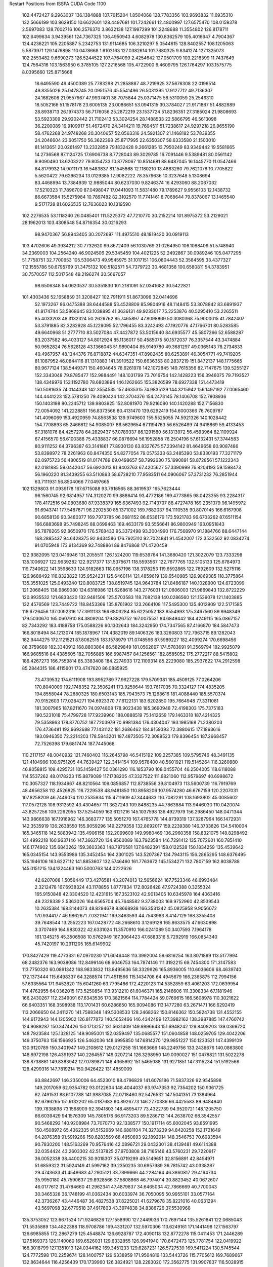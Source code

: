 Restart Positions from ISSPA CUDA Code
1100
 102.4472427   9.2963037 136.1384888 107.7615204   1.8504068 128.7783356
 103.9693832  11.6935310 132.5666199 103.8629150  10.6622601 128.4497681
 101.7242661  12.4800997 127.6575470 108.0159378   2.5697083 128.7002716
 106.2576370   3.8632138 127.1997299 101.2248688  11.3554802 126.8178711
 102.6499634   3.9439561 124.7367325 106.4950943   4.6082978 130.8362579
 105.4016647   4.7904367 124.4236221 105.2205887   5.2342753 131.9114685
 106.3210297   5.0544615 128.8402557 108.1205063   5.5873971 129.1476898
 110.0478668   1.6102163 127.0382614 101.7880325   9.8341274 127.1325073
 102.2553482   9.6690273 126.5244522 107.4764099   2.4254642 127.0501709
 103.2218399  11.7437649 124.7564316 103.1563950   6.3785105 127.2216568
 105.4722900   6.4609795 126.1764297 103.1575775   8.0395660 125.8715668
  18.6495590  49.4500389  25.7783298  21.2858887  48.7219925  37.5676308
  22.0196514  49.8355026  25.0478745  20.0951576  45.5541496  26.5031395
  17.9127712  49.7136307  24.1682606  21.9557667  47.9937401  38.7075844
  25.0371475  58.5310059  25.2546310  18.5052166  51.1578178  23.6005135
  23.0086651  53.0941315  30.3784027  21.9171867  51.4882889  28.8938713
  26.1974373  56.7176056  25.2872219  23.1537724  51.8236351  27.3185024
  21.9808693  53.5923309  29.9202442  21.7102413  53.3024254  28.1488533
  22.5866795  46.5613098  36.2200089  19.9109917  51.4672470  24.3414211
  19.7694511  51.7238617  24.9297218  26.9655190  58.4762268  24.9748268
  20.3040657  52.0563316  24.5921307  21.1468182  53.7839355  24.2046604
  23.6051750  56.3622398  25.8717995  22.6350307  58.6333580  21.1503010
  81.1413651  20.0261497  13.2332859  79.1832428   9.2661285  13.7950249
  83.9349442  19.5581665  14.2736568  87.1124725  17.6906738   8.7728043
  89.3029785  16.7091446   9.5389481  80.0561142   9.9090490  13.6203222
  79.8054733  10.8778067  10.8514681  88.6487045  16.1445770  11.0547466
  84.8179932  14.9011173  16.5483837  81.1545868  12.1180210  13.4883280
  79.7621078  10.7705822   5.5620422  79.6296234  13.0129385  12.9082222
  78.3579636  10.3237648   5.1308694  83.4468994  13.7384939  12.9885044
  80.6237030   9.8246374  16.4293060  88.2067032  17.5210323  11.7896700
  87.0498047  17.0441093  11.5831480  79.1789627   9.9556103  12.1438732
  86.6673584  15.5275984  10.7897482  82.3102570  11.7741461   8.7068644
  79.8378067  13.1465540   9.5171728  81.6026535  12.7636023  10.1319590
 102.2276535  53.1118240  26.0485401 111.5225372  47.7210770  30.2152214
 101.8975372  53.2129021  28.1962013 103.4308548  54.8716354  30.0216293
  98.9470367  56.8943405  30.2072697 111.4975510  48.1819420  30.0919113
 103.4702606  49.3934212  30.7732620  99.8672409  56.1030769  31.0264950
 106.1088409  51.5748940  34.2369003 104.2564240  46.9024506  29.5345459
 104.4021225  52.2492867  30.0989246 105.0477295  51.7758751  32.7700653
 105.5306473  49.9545975  31.1017151 106.0804443  52.3584595  33.4377327
 112.1555786  50.6795769  31.3475132 100.5182571  54.7379723  30.4681358
 100.6580811  54.3783951  30.7570057 112.5017548  49.2196274  30.5667057
  98.6506348  54.0620537  30.5351830 101.2181091  52.0341682  30.5422821
 101.4303436  52.1658859  31.3208427 102.7911911  51.8673096  32.0414696
  52.1973267  86.0475388  38.6444588  53.4528809  85.9804916  48.1148415
  53.3078842  83.6891937  41.8174744  53.5868645  83.1038895  41.3636131
  49.9233017  75.2253876  40.5295410  53.2265511  85.4033203  48.3132324
  50.2626762  85.7465897  47.8098869  50.3080368  75.9000015  41.7842407
  53.3791885  82.3282928  45.1229095  52.1796455  83.3242493  47.1920776
  47.1766701  80.5283585  49.6640968  51.2777710  83.5027084  47.4427872
  53.5015640  84.6935577  45.5807266  52.6588287  83.2037582  46.4033127
  54.8012924  85.1136017  50.4585075  50.1572037  76.3357544  43.3474884
  50.9652824  76.5628128  43.1366043  51.9890404  85.9149780  49.3681297
  49.0365143  78.2734833  40.4967957  48.1344376  76.8718872  44.6347351
  47.8902435  80.6253891  46.3054771  49.7419205  81.1087952  46.0844116
  81.1310883 141.3910522 150.6636353  80.2837219 151.8472137 148.1775665
  80.9677124 138.5449371 150.4604645  78.6261978 142.1072845 149.7615356
  82.7147675 139.5255127 152.3343048  79.8785477 152.9884491 148.1031799
  73.7016754 142.1428223 156.3946075  79.7193527 138.4349976 153.1192780
  78.6803894 146.1262665 155.3826599  78.6927338 151.4473419 150.5081635
  74.0144348 142.3554535 157.4635315  74.9835129 144.3215942 156.1497192
  77.0065460 144.4441223 152.5781250  79.4090424 142.3704376 154.2473145
  78.1406708 152.7908936 150.1403198  80.2245712 139.9803925 152.8081970
  79.9216080 140.1420288 152.7156830  72.0054092 141.2228851 156.8373566
  80.4131470 139.6292419 154.6000366  76.7609787 141.4096069 153.4920959
  74.8563538 139.9749603 155.5525055  74.5921326 140.1028442 154.7708893
  65.2466812  54.9085007  86.5629654  67.1194763  56.6526489  74.9418869
  59.4133453  57.3181076  84.4257278  64.2829437  57.0789337  86.1291580
  56.1313972  56.4593964  82.1109924  67.4156570  56.6100388  75.4338837
  66.0876694  56.1952858  76.2504196  57.6132431  57.3744583  80.9111252
  64.3796387  63.3141861  77.8930130  63.8327675  57.2394142  81.4649658
  60.9087486  53.8398972  78.2261963  60.8474350  54.8277054  79.0575333
  63.2485390  53.8330193  77.3271179  62.0975723  56.4806519  81.0174789
  69.0498657  58.7992630  75.1990891  58.8728561  57.1222343  82.0181885
  59.0442047  56.6920013  81.9403763  67.4205627  57.3390999  76.8204193
  59.1598473  56.1960220  81.3439255  63.5110893  58.6728210  77.9583511
  64.0906067  57.3731232  76.2851944  63.7111931  56.8504066  77.0497665
 102.1329803  91.0939178 167.6715088  93.7916565  88.3619537 165.7623444
  96.1560745  92.6814957 174.3120270  99.8886414  93.4772186 169.4773865
  98.0423355  93.2284317 178.4172516  94.0803680  87.9338379 165.6367493
  92.7143707  88.4727478 169.2351379  96.1495972  91.6943741 177.5487671
  96.2202530  85.1371002 169.7682037  94.1110535  90.8070145 166.6167908
  90.6858139  90.3480377 169.7973785  96.0681152  86.6536179 173.5921783
  96.6703262  87.6511154 166.6883698  95.7498245  88.0699463 169.4633179
  93.5556641  86.9800949 163.0951843  95.7878265  92.8650970 176.5768433
  95.3372498  93.3004990 176.7568970  91.1884766  88.6447144 168.2885437
  94.6428375  92.9434586 176.7925110  92.7024841  91.4542007 172.3532562
  92.0834274  91.0705948 173.9134369  92.7488861  89.8476868 171.4720459
 122.9382095 123.0416946 131.2055511 126.1524200 119.6539764 141.3680420
 121.3022079 123.7333298 135.1006927 122.9639282 122.9217377 131.5375671
 118.5593567 122.7677765 132.5105133 125.6784973 119.7340622 141.3598633
 124.9182663 118.0657196 138.3178253 119.6592865 122.7892609 132.5275116
 126.9688492 116.8323822 135.9524231 125.6460114 121.4859619 139.6540985
 126.9869385 118.3775864 135.3551025 125.0493240 120.8083725 138.8519745
 124.9643784 121.8466187 140.1028900 124.6723099 121.2068405 138.9869080
 124.6316986 121.6268616 143.2776031 121.0606003 121.9869843 132.8722229
 120.9935532 121.6833420 132.9481506 125.5703583 118.7082138 140.0286560
 121.1539078 121.1403885 132.4576569 123.7449722 118.8453369 135.8761902
 123.2664108 117.5495300 135.4012909 122.5171585 118.6726456 137.0092316
 177.3911133 166.6803284  85.6225052 183.8554993 175.3467560  89.9948349
 179.5030670 165.0607910  84.3809204 179.8826752 167.0075531  84.6849442
 184.4249115 165.0867157  82.7343292 183.4189758 175.0588226  90.1302643
 184.3242950 174.7347565  87.4166870 184.5847473 166.8018494  84.1213074
 185.1878967 174.4382019  89.1406326 183.3260803 172.7963715  89.1282043
 182.9444275 172.1121521  87.8062515 183.1578979 171.0748596  87.5989227
 182.4099274 170.6698456  88.3759689 182.3340912 168.8803864  86.5829849
 181.0562897 174.5783691  91.3569794 182.9925079 166.9685516  84.4385605
 182.7056885 166.6987457  84.1256561 182.8585052 175.2772217  88.5415802
 186.4267273 166.7559814  85.3383408 184.2274933 172.1109314  85.2229080
 185.2937622 174.2912598  85.2844315 186.4115601 173.4747620  86.0885925
  73.4739532 174.6111908 193.8952789  77.9627228 179.5709381 185.4509125
  77.0264206 170.8040009 192.1748352  72.3506241 173.9259644 193.7617035
  70.3324127 174.4835205 194.8558044  78.2880325 180.6503143 185.7943573
  75.1268616 181.4088440 185.5570374  70.9152603 177.0284271 194.6923370
  77.6122131 183.6202850 195.7664948  77.3311081 181.3007965 187.8211670
  74.0974808 178.9023438 185.3690948  72.4198303 175.7375183 190.5231018
  75.4799728 177.9239960 188.0888519  75.1412659 179.1463318 187.4214325
  79.5358963 178.8770752 187.7203979  70.9981384 176.4304047 193.1985168
  71.3380203 176.4736481 192.9692688  77.1431122 181.2686462 184.9159393
  72.3880615 177.1893616 193.0946350  72.2214203 178.5843201 187.4873505
  72.3089523 179.8396454 187.2668457  72.7526398 179.6817474 187.7445068
 110.2117157  48.0040932 121.7460403 116.2645798  46.5415192 109.2257385
 109.5795746  48.3491135 121.4104996 108.9751205  44.7639427 122.3414154
 109.9578400  48.5601921 119.5145264 116.3260880  46.8058815 109.4295731
 105.1459427  50.0361290 116.1853790 108.0455704  46.2504005 118.6118088
 114.5537262  48.0178223 115.8879089 117.1738205  47.3327522 111.6821060
 112.9579697  40.6998672 110.3057327 118.1934967  48.8210564 109.0856857
 112.8738556  39.8104973 113.5600739 116.7919769  48.4656258 112.4526825
 116.7229538  48.9481850 110.8958206 107.9574280  46.6767159 120.2207031
 107.8258209  46.7449074 120.2535934 115.4711609  47.3444633 110.7082291
 108.1693802  45.0085602 117.0572128 108.9312592  43.4304657 111.3627243
 109.8488235  44.7863884 113.9446030 110.0420074  43.8257256 109.2262955
 137.5254059 163.6121216 145.1037598 136.4927979 156.2986450 148.0471344
 143.9866638 167.1916962 146.3683777 135.5051270 167.4765778 144.8739319
 137.3287964 166.1472931 142.3535919 136.2638550 155.9059296 149.2279358
 132.8692017 159.2239380 146.3733826 134.5410004 165.3465118 142.5883942
 135.4906158 162.2099609 149.9980469 136.2960358 158.8321075 148.8298492
 131.4992218 160.9637146 147.3662720 134.9560089 163.7923584 146.7291412
 135.7072601 160.7851410 146.1774902 135.6843262 159.3603363 148.7970581
 137.6482391 158.0122528 150.1834259 135.4539642 165.0345154 143.9553986
 135.3452454 164.2301025 143.5207367 134.7943115 156.2865295 148.6376495
 135.1946106 163.6227112 141.8853607 132.5746460 161.7763672 145.1534271
 132.7807159 162.8038788 145.0151215 134.1324463 160.5000763 144.0222626
  42.6207008   1.5056449 173.4276581  43.2074013  12.5656624 167.7523346
  46.6993484   2.3212478 167.6938324  43.1178856   1.8777834 172.8026428
  47.9724388   0.3255324 165.9150848  42.3304520  12.4231615 167.3523102
  42.9013405  10.6345978 164.4063416  49.2328339   2.5363026 164.6565704
  45.7648582   9.3738003 169.9752960  42.8539543  10.2635384 168.8144073
  48.8294678   8.8668938 166.3531342  45.0825958   9.9056072 170.9344177
  46.9862671   7.0321941 169.3463593  44.7543983   8.4147129 168.3355408
  39.7648544  13.2552223 167.0428772  48.2668610   3.1269128 165.8633575
  47.6630898   3.3707469 164.9830322  42.6331024  11.3570910 166.0241089
  50.3407593   7.1964178 161.1345215  45.3506508  10.5762949 167.3064423
  47.6883316   5.7292919 166.0854340  45.7420197  10.2911205 165.6149902
 170.8427429 119.4773331  67.0970230 171.6046448 113.3992004  59.6816254
 163.8071899 113.5177994  68.2482376 163.9038086 112.8499146  68.6046753
 164.7874146 111.3192215  69.7454300 171.3147583 113.7750320  60.0891342
 168.9833832 113.8495636  58.3329926 165.8936005 110.6036606  68.4639740
 172.1373444 115.6498337  64.3288574 171.4511566 115.1434708  64.4945679
 166.2365875 112.7994156  57.6335564 171.9452820 115.6041260  63.7795486
 172.4220123 114.5352859  63.4061203 172.0639954 114.4762955  64.0362015
 173.5250854 113.9312210  61.6046371 165.2146606 111.3308334  67.1181946
 166.2430267 112.2349091  67.6343536 170.3821564 114.7784424  59.0769615
 166.5608978 110.3021622  66.6403351 168.3598938 113.1701431  60.6286850
 165.9094086 113.1477280  63.2671471 166.6292419 113.2066650  64.2411270
 141.7588348 149.5308533 128.2468262 150.8146362 150.5824738 131.4552155
 144.6172943 144.1205902 126.8177872 140.5652466 146.4342499 127.3982162
 138.3987885 147.4760742 124.9088287 150.3474426 150.1713257 131.5631409
 149.9996643 151.6948242 129.8408203 139.0369720 148.7923584 125.1328125
 149.9095001 152.0359497 135.0685577 151.0604858 148.0259705 129.4042206
 149.3750763 156.1566925 126.5462036 148.6995850 147.6814270 129.9851227
 150.1233521 147.4399109 130.9120789 150.3401947 149.2108612 129.0127258
 151.1663666 148.2249756 133.2436676 140.0863800 148.6972198 126.4391937
 140.2264557 149.0207214 126.3298950 149.0090027 151.0478821 131.5022278
 138.8738861 149.8383942 127.0789871 148.4365692 151.5465088 131.9271851
 147.3115234 151.5192566 128.4299316 147.7819214 150.9426422 131.4859009
  93.8842697 146.2350006  64.4523010  88.4796829 141.6078186  71.5837326
  92.9545898 149.2017059  62.9354782  93.0122604 148.4044037  63.9747353
  92.7354202 150.9361725  62.7491531  88.6107788 141.9887085  72.0718460
  92.5476532 147.5041351  73.1384964  92.6796265 151.6132202  65.0187683
  90.8926773 146.2770386  66.4425583  89.9484940 139.7838898  73.1568909
  92.3941803 148.4895477  73.4322739  94.9520721 148.1205750  66.6039429
  94.1576309 145.7805176  66.9173203  89.5286713 144.2638702  68.3542557
  90.5468292 140.9208984  73.7070770  92.1338577 150.1917114  65.6002045
  93.8591995 150.4508972  65.4362335  91.5152969 146.6881104  74.3273239
  94.8420258 152.1721649  64.2876358  91.5919266 150.6283569  68.4850693
  92.1892014 148.3546753  70.6933594  90.7830200 148.5163269  70.9576416
  42.0896721  29.0432301  38.4139481  49.6114388  32.0354424  43.2603302
  42.5137825  27.9703808  38.7165146  43.5760231  29.7220917  36.0052338
  38.4400215  30.9018307  35.0719299  49.5149651  32.8156891  42.8454971
  51.6859322  31.5924149  41.5997162  39.2350235  30.6957989  36.7815742
  43.0338287  29.4743633  41.4548683  47.2905121  33.7899666  44.2284164
  46.3860817  29.4164734  35.9950180  45.7590637  29.8928566  37.5808868
  46.7974014  30.8823452  40.0672607  46.0177612  31.4784660  41.2962341
  47.4879837  34.6465034  42.7866669  40.7700043  30.3465328  36.1748199
  41.0362434  30.6033974  36.7050095  50.9955101  33.0577164  42.3736267
  43.4446487  36.4827538  37.8225021  41.6279678  35.8221016  40.0631294
  43.5697098  32.6779518  37.4917603  43.3974838  34.8386726  37.5530968
 135.3753052 123.6671524 171.9246826 127.1558990 127.2449036 170.7697144
 135.5261841 122.0685043 171.5535889 134.4822388 118.9708786 169.4331207
 132.5970306 113.6249161 171.1441498 127.1563797 126.6985855 172.2867279
 125.4548874 126.6928787 172.4090118 132.8772278 115.0411453 171.2446289
 127.5169373 126.1140060 169.6526031 129.6332855 126.9941940 170.6472473
 125.7781754 122.0419922 168.3018799 127.1351013 124.0344162 169.3451233
 129.6287231 126.5727539 169.5411224 130.5745544 124.7772598 170.2259674
 128.1400757 129.6338959 171.9564819 133.5443726 115.7705612 169.7689667
 132.8634644 116.4256439 170.1739960 126.3824921 128.2283020 172.3562775
 131.9907837 116.5028915 170.5551453 128.0505524 121.5590820 174.1240082
 128.3813782 120.7101593 169.9438019 127.8956528 124.7491684 172.2882996
  30.0488796  30.4008236 176.3236694  34.2533607  38.6037292 184.4770813
  29.8405209  27.7300835 178.8745880  29.4060612  32.6884155 176.7779846
  31.6928406  25.1196728 177.0859375  34.1901360  38.1669426 184.7721558
  35.7297974  36.2748184 183.3335724  32.3628349  25.8632030 177.9145355
  31.7809658  31.7106628 181.7597198  31.8123951  39.0995140 184.1389160
  34.1246948  32.0307579 180.8092499  33.2334824  31.1069889 182.1629791
  33.3558197  32.1870308 180.1540680  32.5219650  27.9499264 182.8503723
  31.7601433  38.9906502 186.0113373  32.6705818  26.5333233 179.4620514
  32.5776634  27.5585327 178.3151703  34.2422218  36.7467537 184.0358429
  33.0517960  25.7660465 179.6775818  35.8976822  25.9318790 180.1881256
  35.4212646  29.0268288 181.3152313  34.3359299  28.4392014 180.7692871
 180.4942017 184.5121155 139.8247528 187.9918823 181.0491943 143.0017853
 178.0801849 186.3453522 139.5000916 179.3649902 186.7013702 139.1491547
 177.7543640 189.0970917 141.8942871 188.8905487 181.3343506 142.6694031
 187.1241608 183.6749115 143.7967987 178.6530151 188.1967010 142.2572021
 183.2911987 180.5680237 142.5276794 185.9123383 179.8467255 143.6230469
 187.1183624 184.2450562 144.8467560 188.6481476 181.6068573 139.8741302
 187.7028046 181.2498474 140.3302765 187.8893127 179.6716309 139.4046631
 191.3344727 180.2732086 142.3434906 179.2268372 186.9431458 141.4870148
 179.7026825 186.7170410 141.9056549 188.4549713 182.8102417 142.8103790
 180.8389587 187.3322449 142.4639130 184.5557709 185.2640228 142.2049561
 185.5941925 185.5166779 142.3952637 184.7855377 183.0352325 142.4588470
  -0.7580535  73.1756363 188.6340637   0.3767154  73.3575592 179.2442780
   4.8522339  78.0326157 184.7021484   4.8545976  77.4209213 186.0673065
   7.9529624  80.9064484 185.0352478   0.2391254  72.2817993 179.4772034
  -0.2051522  73.0405960 176.3424530   7.9289517  79.6729050 183.5665436
   4.7020216  72.5915451 184.9441528   1.5584857  74.0573120 182.1819611
   2.5561249  82.7971878 179.2153625   3.4285114  78.0362549 181.3400421
   1.6062239  72.0857849 182.1501312   3.1970398  78.7425613 182.0799103
  -1.9970338  71.8983917 180.9612885   6.3345914  79.4193649 183.4333191
   5.9930129  79.9585190 183.4700012  -0.6945444  72.2802429 178.1494598
   6.2845697  80.4095993 182.1952057   1.6467667  71.5661316 177.7467651
   6.0879855  78.4065552 179.5765686   5.3311481  79.4120941 180.7619324
  60.7030411  10.9246836 125.0646896  66.7199554   4.9557323 118.4780731
  60.2042122  11.3213005 124.1310043  60.9067993   7.0588827 127.0872345
  61.1728401  14.5458441 124.1750641  65.2039032   5.3408065 117.7451706
  65.8844528   8.4581060 117.6446228  62.1847191  14.1520500 123.4281540
  61.9307747   9.3285809 116.7780228  66.3794556   8.0685339 122.4015579
  66.7974777  11.4363127 117.2512207  61.2661285   8.0622387 122.6117172
  65.4838943   8.4514999 117.9410400  62.6068993   8.5962429 121.2672577
  64.8068542   2.7477005 118.3160782  62.4105797  12.6186705 122.5606308
  62.5158195  12.3197937 123.0845261  66.2199554   6.6017151 117.6309967
  64.1735535  13.8496847 123.2826309  64.0678864  10.4936075 120.8584747
  63.9601212   8.9053459 119.3347778  64.4262466  11.2562771 121.1217804
 155.0339966  77.4073410  35.1090317 148.1095886  75.0720825  41.5951729
 152.4586792  81.4814606  36.2468681 153.1500549  77.8328552  40.1448288
 155.6175842  81.8910599  36.3385429 146.1383820  74.9325027  40.9708023
 149.1496887  82.0648193  43.5071678 155.3763885  82.8747253  37.8818970
 149.3676147  74.6212845  43.4971352 149.3501587  75.3276672  39.3587532
 149.2518768  81.2719803  42.2748260 150.4010925  80.5039139  39.5689278
 149.8887634  77.6998138  38.9419556 149.1261597  76.4418182  39.5947838
 147.4662933  72.2543335  40.4534988 153.7454529  83.0540009  38.1767311
 153.6695099  82.2016525  38.4077187 147.5997925  81.1302032  43.5291290
 153.6005554  83.8545685  37.7832947 151.5077515  82.2668076  41.6849098
 151.1251831  83.4907074  42.1993332 150.7284546  80.2554398  44.3624458
 123.7978897 164.9593811  45.6940155 117.6581039 168.0422821  55.3281937
 124.3608246 164.0024872  47.3587379 122.1750259 167.1817932  48.1976929
 124.9970169 163.2446594  46.8997688 117.9634781 168.1463165  56.1401749
 116.0015640 167.8824158  55.4833870 121.5465698 161.6524811  48.1499290
 119.4455490 166.7593536  55.2611885 119.8225861 166.5575562  55.0734863
 115.6510544 164.1061249  51.5476723 116.1614304 163.9859467  49.9920540
 119.9910126 165.4946289  54.6656532 120.1587219 164.4925079  53.7517395
 119.4521484 165.8881683  56.4865913 122.1151581 163.0207672  47.6747589
 122.1622543 162.8746490  46.9596024 117.0597153 166.9376373  56.6764450
 123.2904663 160.9294128  47.9462891 120.4190292 162.8117676  49.9201317
 119.7821274 162.0843658  50.9973183 118.9022293 162.8760529  50.5701904
  10.5292149  57.0389824  58.3338242  -0.5998468  51.0540085  54.0397530
   7.9418859  54.1219978  57.2519836  10.6038084  55.2481308  55.4364052
  11.8673363  50.9958801  56.0530586  -0.7379220  50.4433899  53.7826691
  -1.7638845  49.6161575  53.5617561  10.8765841  50.9532433  57.5224304
   3.9958010  53.9027634  54.8139038   2.5618668  53.0953293  55.1192741
   4.0697680  48.2349892  51.7803802   5.7321949  51.5166740  53.6554642
   2.0157955  51.5109787  53.7198944   2.1542792  51.5113792  53.4577713
  -0.3317997  51.5989075  51.2785492   9.3828106  51.5981255  57.2795677
   9.1745338  50.7838097  57.2802696  -0.3262016  49.7890663  52.2625694
   8.8919687  50.2785149  57.1268120   3.0102682  46.7527161  54.3413200
   1.8201292  50.0957832  55.6719093   1.9382278  49.9518852  55.4897308
 104.8055801  41.7433281 128.2172699  99.5341110  50.0210342 132.6894073
 105.2311935  43.7712936 129.3227539 105.6416016  43.7089386 124.1331482
 105.9606552  45.8687782 123.5844955  99.9805374  50.0471382 133.5152283
 103.1254425  53.4178200 131.9672546 105.4552917  46.6711884 127.5233459
 102.2688446  44.2723274 133.0610046 101.5034943  47.7252998 132.5199890
 104.7343750  53.1968918 131.4080048 103.7603836  46.7573929 131.3296661
 101.1694946  47.3172379 132.1404266  98.8158875  46.1815567 133.2980194
  98.0544510  48.5953026 134.8000488 105.3665848  45.3543510 126.5258179
 106.3184433  45.2721443 126.5935059 102.2072906  52.5539742 133.1609344
  99.1323395  53.9717941 127.3174973 102.0463638  51.4942894 130.2798462
 101.2971039  51.9911842 132.0163269 101.6907730  51.7639656 130.7456665
 153.2739868 103.5138168 181.7093811 156.2595062 103.9226608 167.0061951
 159.2705994 108.7744827 178.6493073 156.9337006 103.2811508 177.1711578
 156.1762238 115.2152786 174.8687897 155.6698608 104.5495529 167.4664154
 158.3511353 106.6900482 168.1623688 156.2117767 114.1671448 174.2818756
 157.7435455 104.9725723 168.3338318 153.8252716 105.5316467 168.9821014
 161.0112000 109.8225479 171.7534332 150.5797729 107.1273956 170.8333893
 152.0597687 107.4461060 169.3002167 159.0825500 104.3221436 171.0112305
 153.7346649 105.0990601 165.4471893 155.7720947 112.6702118 173.9211121
 154.7909241 113.0369568 173.6956635 156.9421692 105.5553741 167.4561157
 158.2938690 113.2753754 164.7604218 158.9501648 110.6349335 170.4971313
 158.8435974 109.4828415 167.7384033 157.4990540 110.4655380 172.4259796
 175.6475983  75.8901443 176.0177460 180.9617462  73.5926819 185.6628876
 185.1528473  81.1046906 177.8370514 180.6867218  73.4972763 174.7026978
 186.4821167  82.8869019 177.9619141 180.3978729  72.9556885 184.9369659
 184.5590668  77.5106735 185.2609558 186.6465149  82.2877808 179.0339661
 181.3609467  79.8936996 182.0097656 179.7658844  75.9563141 182.7646027
 183.4059143  78.2947464 183.8731079 182.7915344  74.9157867 183.1399231
 183.5093079  75.2377930 178.1810608 183.4906006  72.3874283 179.4352570
 178.0455322  71.9695435 185.7440948 186.3390045  80.8995819 179.8645172
 186.5935669  80.4399719 179.5573425 179.1208801  73.0833130 185.9599304
 185.0928650  81.5884628 180.7769928 185.5901031  77.8357239 182.2292633
 184.3999023  79.2567291 181.6809998 185.4825592  77.8319244 181.1221771
 125.2898788 165.9208069  74.4577103 129.5166168 162.4338379  81.5275650
 122.8493500 163.3648376  72.0202942 128.4082947 163.5495453  72.2930222
 130.6063995 171.7749023  71.4213333 130.1035461 161.9816284  82.0641708
 132.0575256 164.7470398  81.3732376 131.0820160 171.4505768  72.6363602
 128.9042816 167.9041443  79.1565399 125.5235443 162.5038147  78.3913803
 135.0316162 165.2045135  78.5610199 129.9420929 166.4301300  73.8221512
 128.5379944 169.4162292  74.8477097 133.9179840 166.1574402  75.2055588
 128.0359955 162.0131531  83.9392166 132.1145630 170.2739716  73.2260284
 130.8753662 170.3525543  74.0000687 130.9833221 163.2408600  82.4935989
 131.7463989 171.6390533  74.5164108 132.4873810 166.7893219  77.8020401
 132.0010834 168.8921967  76.9388428 131.8768616 166.3960419  78.8800583
  96.8841324  21.3231049 177.1111603 104.2197037  11.7804689 176.0554810
 102.5856018  24.0633850 174.6583099  97.7979202  23.1222057 177.1681519
  97.6556702  24.5051212 176.9303436 103.8015518  11.6435204 175.8087311
 103.4407501  12.6600904 173.5590515 100.8929901  24.1241570 176.5216370
 100.8927689  15.9085941 174.0648346 104.3464203  14.2400560 176.6629333
 102.7379456  18.9304829 172.5211487  98.9293747  18.7921600 173.8753052
 101.7397461  19.1150818 172.4209747  97.5371857  19.1386757 174.0537262
 103.8968887   8.8784647 175.0339203  99.8401794  23.5494976 175.3177032
  99.7862473  23.3387432 175.4238739 103.2601700  10.8726168 174.4908142
 106.4593124  26.0783768 173.9766235 100.7146683  21.2424850 174.3536530
 103.7242661  16.0892010 172.9921265 104.1742477  22.1128139 169.5835114
  26.5787411   8.4820652  92.8914413  29.6982136   0.8106896  86.5228271
  31.2154980   5.9333568  92.5001526  32.5913277   8.0131321  92.8657532
  32.8204422   6.2242613  97.6390457  29.6346588  -0.1468495  86.5089340
  32.1357346   0.7032502  87.7191696  33.2737007   5.4621634  96.5783157
  30.5413857  -0.7524739  90.4094162  29.0491638   1.3125310  89.1979218
  34.7288170   0.4428941  90.0326385  29.9116135   2.6638248  89.0864792
  29.3739128   1.1354218  90.8931351  29.8233986   4.3483558  93.2903900
  27.1481171   0.2544363  85.3175354  32.6918068   5.4001694  95.1301498
  32.3501663   5.1617527  95.0447235  31.1268082  -0.3488928  86.6439438
  34.0631905   4.7215204  94.9592209  32.8693275   1.4530746  91.3555222
  32.5156517   1.3796227  91.2657013  32.7802048   2.1336086  93.0591125
   7.2511330  32.7554054 193.2290649   8.0827379  35.4650993 204.2655029
   4.2525597  34.6940384 194.0844727   2.3554432  34.1422958 198.2902069
  10.7170544  31.5563889 189.4641571   8.2761116  36.3172150 204.1138763
  14.8020248  30.1132793 198.3425140  10.1761770  31.3931427 190.5979309
  11.9049025  33.8521004 194.6751404   8.9338207  34.8523331 198.9660339
  14.5909395  31.2619972 198.0472412  10.7636042  28.7784824 195.5180969
   9.2204313  30.9665585 195.4250641  11.2757015  26.0797157 200.7997284
  11.0439539  35.6161079 204.5200500  10.9647312  31.3142700 192.2411957
  10.2508221  31.2772064 192.4491730  14.7652521  31.8268642 199.7250214
  11.4468069  29.9999809 192.1364899  14.8427458  32.5644341 194.1273346
  13.3937368  30.1517792 195.1885529  13.1464939  31.2520561 195.5165710
 106.8098373 190.1236877 170.7709198 106.1309967 187.3146057 162.5514526
 103.2542114 187.9274750 172.6168671 105.1248398 190.2204285 171.5820618
  96.4064941 193.7825928 162.8811951 105.5261917 186.7852020 162.5230408
 103.4269714 188.7721252 161.5804596  97.1790848 192.9352570 163.0973358
 102.5503540 182.9656830 161.0109558 103.1660843 185.6670685 165.4826050
 103.5123138 188.8093567 160.3133240 102.8690262 187.4144897 164.7753754
 105.3215179 186.9269409 165.1933441 103.4206772 185.9458008 164.1727905
 107.9578629 185.6376953 161.2169800  97.2612686 191.3801575 163.4589233
  97.9902725 191.1821289 162.9698334 104.6678009 187.0561981 161.0087433
  99.1648712 193.1590271 162.2095642 100.5876083 190.0853882 162.0792236
 101.5116577 185.8853760 161.1096954 100.9714966 188.9071503 162.8573303
 131.7460175  27.8087101  90.7828445 124.8511658  24.7751808  81.7430725
 125.8717422  26.9693470  87.5794067 129.9695892  28.9086189  88.7775345
 133.7954712  25.9149609  89.2895966 125.0464249  24.8103466  81.5861816
 127.5536652  26.8490582  81.2382507 133.1137238  26.7317619  87.3398666
 126.6495438  27.9105473  75.1982040 125.8456116  25.4253082  84.5592270
 127.7655945  30.3736572  80.2532959 128.5505371  26.9416943  86.1057358
 128.2405243  31.0840549  83.8038406 124.9334259  25.2247677  85.2168045
 126.9942703  19.8609009  82.0795593 132.2470551  27.9188976  88.0756683
 131.4784088  27.0752602  88.0916367 125.9049683  26.4526043  81.3662949
 133.1896820  28.7933178  88.6994476 130.0217896  28.0575123  82.1295319
 132.2985229  30.1188240  81.8866806 128.3405457  29.1424332  82.8909912
 125.9174118 172.9057465 155.1617737 124.6074371 173.9085388 156.7596130
 135.1910553 174.7396851 154.1282654 133.9345551 174.4476013 155.1643219
 136.4151459 170.0928192 155.4651031 123.5583344 174.5076141 155.4152679
 126.1595383 171.2675934 151.7807770 135.6407623 170.4554138 154.5505981
 136.6704865 172.3550720 153.9342499 132.1608887 172.0837708 156.6754608
 126.4411926 172.6367950 150.2430420 129.6432800 178.1417236 151.7096710
 127.1811295 175.2171173 155.7729492 132.7565308 177.7161865 154.8529968
 122.5971603 175.9262848 157.8184814 135.2147522 172.0045929 153.8225250
 135.5262909 171.9821625 153.5158386 126.2076416 170.4469604 150.2336426
 136.1423492 169.7413483 152.4868622 128.9835052 172.2109680 151.7378387
 132.6659393 171.4803009 151.0265198 128.2947083 170.7177277 152.7590637
 194.1926117 132.5894623   1.0018902 183.7639160 125.2626343   5.0025530
 192.9657593 131.7441711   0.7104025 194.2286682 133.1099091   1.1033372
 192.4796295 134.5301514   0.9167388 183.2108765 125.2948990   4.7136822
 184.9354095 125.6286011   6.1572080 191.6117706 134.4815674   3.0470150
 190.0501251 132.2072754   3.5202541 190.6457825 130.5815582   2.9512873
 189.3465118 127.9161682   4.7157569 186.2343445 127.4581604   2.5695081
 189.1931458 126.8973846   3.4839208 188.1678009 127.7743301   3.5342851
 182.0052338 127.4631653   3.8060627 192.3595581 133.0271606   2.9912667
 193.0268707 133.4051666   3.6600106 183.6027832 126.9243317   4.6193457
 193.3548279 133.3878326   3.6386776 189.6057281 128.6717987   7.3182302
 186.5402069 128.0456543   6.7064695 190.6892090 129.6166840   6.3692060
  56.3912621 183.2919617  76.1043015  64.3383484 186.0814362  76.1565094
  55.0797997 184.9203491  69.4604492  53.1444130 185.7959747  71.1034470
  52.7797127 186.9721985  69.6791611  64.5181808 186.7131500  76.4938965
  65.8714066 185.4724884  75.0140991  54.3073959 187.9670563  69.5068359
  57.0100403 186.0204315  75.2585983  63.4964981 189.0660095  76.8509369
  60.7368088 185.5128326  69.4831772  59.2398834 186.6159363  74.9601974
  61.5205841 186.2884064  71.7789154  58.2218323 187.4661713  73.8303833
  63.4247665 187.1241302  78.9245148  55.2720337 187.3803864  70.7722549
  55.8657608 187.4249420  69.7101135  65.2414398 187.2185974  75.1023712
  55.1437988 187.7433167  67.6803818  58.0597878 188.3312531  71.3188782
  57.9157333 187.8739319  71.6726303  64.1294708 186.5310516  73.7499237
 178.2205963  62.8956871  10.5509911 175.5652161  56.6979027  19.1069946
 177.4714508  58.3484764   7.1900134 178.2175140  50.8159370   9.3001213
 176.8232117  66.5575027   9.8162489 176.8670044  57.0637703  18.7990456
 176.8405609  59.9726753  18.6021366 176.5147552  66.0393753  10.7565651
 172.4283905  60.1316147  18.4573708 177.1418152  55.1647949  17.3509941
 175.3203430  61.0071678  18.4590855 179.3858490  61.0687370  14.4484386
 172.9560852  61.4345093  18.6191196 178.3108063  58.9907990  14.9827394
 176.3816528  54.8930893  17.2737026 176.8310242  64.9910889  11.9041996
 176.1097412  64.3123245  11.2332373 176.1583252  58.4902763  19.3153248
 176.4059448  64.7825317  12.2142897 178.5155334  61.2502594  17.2570591
 176.4940338  62.9103317  15.7314453 176.8310394  63.4924965  13.8195763
 110.7477493  95.6528778 141.6534119 106.1889801  88.9751816 150.2843628
 108.4056549  95.6156845 142.7926941 109.3606644  96.0399170 140.9528351
 109.8474960  99.7370682 143.1772003 104.8388519  89.6979523 150.1590271
 103.9886780  93.5567627 147.8658295 108.2734528  99.8928909 144.3361206
 102.7294312  92.0195236 147.4605408 106.1145248  90.9143829 147.8185120
 108.3368835  95.3927536 151.7969971 108.4380875  92.4333801 146.5810852
 104.3439865  92.2985535 147.2461243 103.9093704  92.4091644 147.7874298
 104.3115234  87.6780396 148.6559906 108.1291351  98.6474304 145.3588409
 108.1667480  98.4005585 145.4075623 109.0318985  93.5294571 153.3367310
 108.8384323  98.8514938 145.9437561 105.4899445  95.4701614 147.2070007
 107.7092361  97.4222412 147.7579956 107.1899719  93.8376923 148.7301636
 116.3296432  93.4345627 138.1958923 118.9853134  94.8158188 147.0587158
 113.0063782  93.0356903 136.6918335 117.0824280  91.7864990 131.5055542
 110.1429825  95.2823105 136.2252502 119.0016785  94.5978622 146.3838806
 117.3987274  97.0087051 146.5985870 110.4962006  95.3527451 137.2402344
 117.9290237  97.3304977 139.8780365 119.9666061  93.0726471 143.7934723
 116.5734024  97.7277222 144.2435150 119.9010925  93.8709183 144.0461578
 118.9706879  93.5112000 139.9690857 120.1089783  94.5265579 143.4375916
 121.6846542  95.3067932 145.7820435 110.3833542  95.4066315 138.9044342
 110.9902344  94.8356628 138.8475037 118.3132477  95.9115906 145.6206512
 111.5514832  94.7154083 138.9304352 116.3993759  94.9460220 148.0857391
 116.4315720  94.2085800 146.9501343 114.4895401  96.3414078 143.3935089
  57.6931801 109.4098969   3.8453317  61.4821243 116.6687698  10.7941923
  58.2329674 108.8941116   4.1570868  57.8643265 109.1573944   3.9960465
  54.2412376 107.2764969   3.9859006  62.4769440 117.4634705  11.3225203
  61.7404938 114.7845688  11.7339993  55.4972305 107.7632446   4.3449974
  60.5620766 113.7417908   9.8045931  61.4903603 118.7657928   8.8721142
  61.6998062 112.1669617  13.8061743  57.4336014 109.9181824   7.9423847
  55.2250214 111.3352890   9.9800882  63.5915756 117.0409546   7.6173825
  60.9666977 119.4379730  10.4208364  55.9642181 108.7766190   5.3764625
  56.0170822 108.5951843   5.8041763  61.9395256 116.4523087  12.5682611
  55.9943848 108.5810852   6.3540864  59.2933998 108.9972687   9.9693985
  57.2945328 109.4268188  10.9367151  61.9251060 111.4238358  10.5319328
  99.2995300  77.6217880  58.0632439 107.7593994  69.7253418  62.8962936
 100.4663315  76.2682419  56.9952507  99.8372345  77.1592407  57.5137177
  97.8505554  77.2434387  57.1305504 108.0883331  69.6888504  63.7740517
 102.9896545  70.8779449  64.9600983  97.2057877  75.0578308  58.2037010
 103.3554001  74.4987946  59.9317131 106.0945740  73.5236282  63.5579109
 102.4714050  75.1904678  61.8915710 104.6968002  72.6441650  62.2339706
 107.2736969  74.0998306  64.3703461 103.1483231  74.4039764  59.4692955
 110.1552048  71.4672012  63.1912689  98.4783401  75.2832870  59.1010971
  98.4768829  74.8369293  59.2697830 104.3871536  70.8661194  65.9876938
  95.8145752  76.4878311  59.2290154 100.7386093  72.3700027  63.1923332
 101.0183258  72.1566620  63.7812767 101.6307602  71.7829437  62.1109009
 167.0190277   1.4408345  38.1242142 159.1499329  10.0246601  40.4976921
 169.5335693  -0.0451962  35.2036972 168.3581543   0.8567411  35.6077576
 170.2975159  -0.2831778  35.4318161 160.7529144  10.6601219  39.4258499
 169.0401611   2.2927430  45.9870224 170.9279175   0.2088297  37.4588280
 168.5380859   3.1617804  47.1080360 161.2072906   8.1964331  40.3860741
 168.5190430   2.9885535  46.6573677 167.9283447   2.2734375  41.2143326
 167.7394714  -0.0526613  40.0018883 164.8296661   2.2113092  42.9317513
 159.5583191   8.2787313  38.3333397 169.6307678   1.0707844  37.8597870
 169.3916168   0.2330748  38.3158569 170.0481873   2.7228875  47.6531639
 169.4120331  -1.2722704  37.9716606 171.2420044   1.8005979  46.7517586
 168.4099426   3.9674263  43.6320610 170.9082794   1.6490388  47.3824310
 131.8807678   4.1275167 125.5090942 129.3733521   7.2646246 129.7645721
 123.7197113   4.0287871 124.7634430 123.8015900   1.4616752 126.6094818
 120.1026306   2.6614742 122.0076370 125.6938553   9.8807983 130.4269714
 124.0228729  11.1617613 128.3024750 119.3846359   3.8893201 123.9105453
 127.4133682   9.0041761 130.0224609 127.8249283   8.6186895 131.4036407
 123.9914322  10.7655668 127.7842407 128.4933167   8.6380634 132.2040863
 125.5591965   8.0852680 126.3245544 126.7666168   8.2510891 128.4087982
 127.0242767   7.3564367 131.7156677 120.9164581   4.4389634 123.9365921
 121.2880783   3.6746793 124.5788651 124.8672028   9.8114462 129.0829468
 120.5176849   3.4252162 126.5319977 122.1438904   8.5223837 127.2978210
 121.9804153   9.0100737 127.3777618 121.0588150  12.1533489 124.9200592
 165.8249207 169.3607483 148.5211487 161.7285614 162.8790588 139.5387726
 163.7151947 167.7416229 148.6430511 160.7310486 170.3528290 146.8799896
 168.0677948 169.5903168 150.9656219 161.1757202 163.0924988 140.2471161
 162.8518829 162.7566528 140.7737885 168.4416504 168.3528900 150.3153076
 157.9921417 167.3781738 141.8675995 159.8057709 167.3618164 149.5541534
 169.4848633 165.9654999 145.5647125 165.6160583 168.2670746 140.4768524
 168.5972595 167.3747864 145.8938446 163.8916931 165.6082306 140.0667725
 159.1018066 161.7000427 140.8547058 167.3546600 167.3001404 149.6208801
 167.8413696 167.6640167 148.6991577 161.5079346 161.7711487 141.1842194
 167.6352692 166.6879425 149.5387421 166.8246307 164.2285309 144.8045349
 167.2531128 164.5883636 145.2680817 165.0700836 162.5989990 142.0629425
 196.4682465 185.4329987 198.8376465 201.7049408 186.5354767 186.2022247
 198.6711731 186.2892151 198.2945557 197.3483276 186.1781158 196.9256592
 196.9181061 188.6750183 200.5206146 202.3807068 185.9968567 185.3362122
 194.6438293 188.4495697 188.5358582 196.5740356 189.7353516 198.8152313
 202.4829254 185.8314667 191.5480957 195.8951721 182.6956482 191.8851776
 194.6219940 187.8352966 188.0941162 195.7318268 183.7836914 193.2201385
 196.8486481 184.6357880 193.8168182 196.8887787 182.3166962 195.5570374
 201.6698761 183.7366180 186.6295013 196.5155182 188.4249878 197.9022064
 195.8289337 188.2879333 197.9913177 195.5862885 188.7894287 186.9531403
 194.7401428 187.6416016 198.2260132 196.5183563 189.0617981 190.6145630
 197.1512909 190.1273956 189.5003510 197.1210480 190.1896515 192.0050049
 156.7252960 134.2159119   7.4172134 147.5972137 135.5911255   2.6223040
 156.9487457 134.1427460   4.1300197 158.2764893 134.7549896   7.0086126
 159.5861511 135.1576843   8.3674593 147.7226410 136.0908661   2.2163439
 156.4763031 142.9311676   9.1001225 158.6721649 136.6747589   9.2297564
 151.3691406 134.4405975   7.5241108 149.4915314 136.0582581   4.3730221
 156.1136627 142.7555695   9.6125908 151.8480682 134.8024750   8.3112898
 152.6318207 138.4410400   5.5538306 150.1829681 134.3169098   5.5960736
 146.5119324 138.4778748   2.6338043 157.2382507 136.4120941   8.5652428
 156.9268799 136.3410645   8.9272604 155.3894348 144.0579376   8.4957590
 159.8011322 135.5662231  11.7900696 155.1209259 143.6574249   7.0351467
 156.0551147 140.3298340   9.3639488 155.6685638 139.8080597   7.6708179
  25.4345207 100.0484467  57.9619522  29.7457752  96.9206696  56.7685738
  21.1784630 101.4122849  58.2046471  22.2488689  97.9779053  56.1019936
  20.0015354 103.8123398  52.5205612  30.3850613  97.0174408  57.1507072
  24.9756641  99.4485016  48.2859268  20.7986984 102.5300674  51.5969353
  24.6321201  96.3308640  53.7843246  27.4486217  99.5956726  54.2885056
  25.9386406 101.4183960  47.2566986  27.5487576  96.9645157  55.1945190
  27.6004810  97.7054214  55.2977600  26.4467258  97.8434830  55.9318581
  32.7734795  96.7045822  55.8647881  21.8916950 101.9207916  50.5448799
  19.3930092 101.9690781  50.5137520  26.7240753  99.7058487  47.8777046
  21.6937065 103.8367081  49.8958778  23.0307140 101.0332031  48.7442245
  24.1219444 101.7061768  49.5652580  23.2493000 101.3336334  48.5815277
 142.5811768 117.2035980 107.9695206 146.5618896 127.7375336 104.5345459
 139.1578064 120.0407944 106.1117401 140.6196594 117.7190781 110.4682846
 140.4661713 119.4734955 111.3369064 147.0050049 127.3559189 105.4603424
 146.0308228 127.7461014 105.8742905 140.4349213 120.3285904 109.7809143
 152.5796814 123.2236938 104.5165939 148.6428986 125.5925140 106.1678085
 142.9969482 123.7004166 104.4091339 145.7586823 124.0687866 107.5511017
 145.4972076 124.3674240 105.9079971 145.5545502 124.6821671 104.0979462
 148.2539673 129.6988831 105.9223480 141.2368622 119.6488953 108.6607208
 141.3502808 119.4423904 108.6033707 147.2893219 128.9253845 105.7276764
 138.8385620 120.3724060 108.8917389 141.9178772 125.3409119 107.6927414
 144.2204895 126.3638916 104.5167618 147.8440704 129.2336426 106.7129517
 200.0000000 200.0000000 200.0000000  90.0000000  90.0000000  90.0000000
